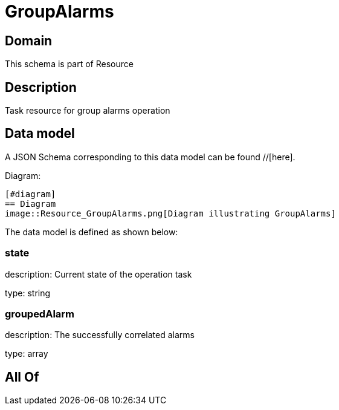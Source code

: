 = GroupAlarms

[#domain]
== Domain

This schema is part of Resource

[#description]
== Description
Task resource for group alarms operation


[#data_model]
== Data model

A JSON Schema corresponding to this data model can be found //[here].

Diagram:

            [#diagram]
            == Diagram
            image::Resource_GroupAlarms.png[Diagram illustrating GroupAlarms]
            

The data model is defined as shown below:


=== state
description: Current state of the operation task

type: string


=== groupedAlarm
description: The successfully correlated alarms

type: array


[#all_of]
== All Of

